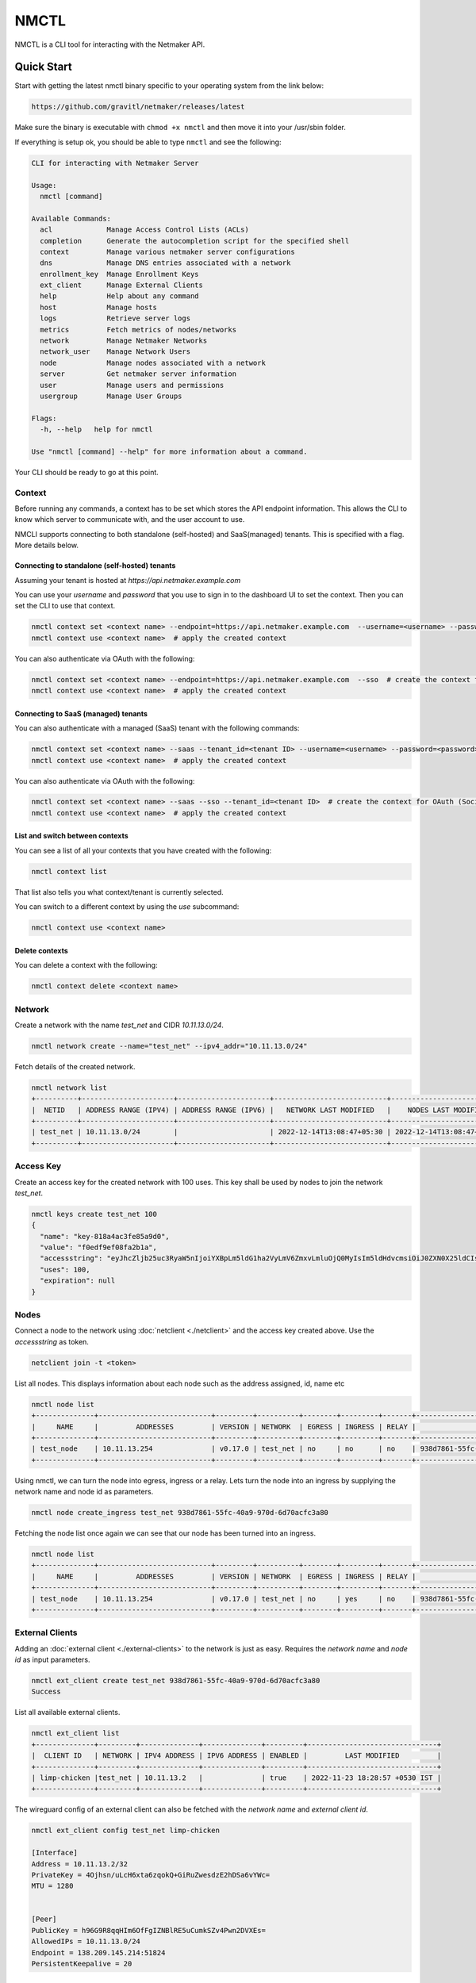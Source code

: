 ================================
NMCTL
================================

NMCTL is a CLI tool for interacting with the Netmaker API.

******************
Quick Start
******************

Start with getting the latest nmctl binary specific to your operating system from the link below:

.. code-block::

  https://github.com/gravitl/netmaker/releases/latest

Make sure the binary is executable with ``chmod +x nmctl`` and then move it into your /usr/sbin folder.

If everything is setup ok, you should be able to type ``nmctl`` and see the following:

.. code-block::

  CLI for interacting with Netmaker Server

  Usage:
    nmctl [command]

  Available Commands:
    acl             Manage Access Control Lists (ACLs)
    completion      Generate the autocompletion script for the specified shell
    context         Manage various netmaker server configurations
    dns             Manage DNS entries associated with a network
    enrollment_key  Manage Enrollment Keys
    ext_client      Manage External Clients
    help            Help about any command
    host            Manage hosts
    logs            Retrieve server logs
    metrics         Fetch metrics of nodes/networks
    network         Manage Netmaker Networks
    network_user    Manage Network Users
    node            Manage nodes associated with a network
    server          Get netmaker server information
    user            Manage users and permissions
    usergroup       Manage User Groups

  Flags:
    -h, --help   help for nmctl

  Use "nmctl [command] --help" for more information about a command.

Your CLI should be ready to go at this point.


Context
=============

Before running any commands, a context has to be set which stores the API endpoint information. This allows the CLI to know which server to communicate with, and the user account to use.

NMCLI supports connecting to both standalone (self-hosted) and SaaS(managed) tenants. This is specified with a flag. More details below.


Connecting to standalone (self-hosted) tenants
----------------------------------------------

Assuming your tenant is hosted at `https://api.netmaker.example.com`

You can use your `username` and `password` that you use to sign in to the dashboard UI to set the context. Then you can set the CLI to use that context.

.. code-block::

  nmctl context set <context name> --endpoint=https://api.netmaker.example.com  --username=<username> --password=<password>  # create the context
  nmctl context use <context name>  # apply the created context

You can also authenticate via OAuth with the following:

.. code-block::

  nmctl context set <context name> --endpoint=https://api.netmaker.example.com  --sso  # create the context for OAuth (Social Sign On)
  nmctl context use <context name>  # apply the created context


Connecting to SaaS (managed) tenants
------------------------------------

You can also authenticate with a managed (SaaS) tenant with the following commands:

.. code-block::

  nmctl context set <context name> --saas --tenant_id=<tenant ID> --username=<username> --password=<password>  # create the context
  nmctl context use <context name>  # apply the created context

You can also authenticate via OAuth with the following:

.. code-block::

  nmctl context set <context name> --saas --sso --tenant_id=<tenant ID>  # create the context for OAuth (Social Sign On)
  nmctl context use <context name>  # apply the created context


List and switch between contexts
--------------------------------

You can see a list of all your contexts that you have created with the following:

.. code-block::

  nmctl context list

That list also tells you what context/tenant is currently selected.

You can switch to a different context by using the `use` subcommand:

.. code-block:: 

  nmctl context use <context name>


Delete contexts
---------------

You can delete a context with the following:

.. code-block::

  nmctl context delete <context name>


Network
=============

Create a network with the name `test_net` and CIDR `10.11.13.0/24`.

.. code-block::

  nmctl network create --name="test_net" --ipv4_addr="10.11.13.0/24"

Fetch details of the created network.

.. code-block::

  nmctl network list
  +----------+----------------------+----------------------+---------------------------+---------------------------+
  |  NETID   | ADDRESS RANGE (IPV4) | ADDRESS RANGE (IPV6) |   NETWORK LAST MODIFIED   |    NODES LAST MODIFIED    |
  +----------+----------------------+----------------------+---------------------------+---------------------------+
  | test_net | 10.11.13.0/24        |                      | 2022-12-14T13:08:47+05:30 | 2022-12-14T13:08:47+05:30 |
  +----------+----------------------+----------------------+---------------------------+---------------------------+

Access Key
=============

Create an access key for the created network with 100 uses. This key shall be used by nodes to join the network `test_net`.

.. code-block::

  nmctl keys create test_net 100
  {
    "name": "key-818a4ac3fe85a9d0",
    "value": "f0edf9ef08fa2b1a",
    "accessstring": "eyJhcZljb25uc3RyaW5nIjoiYXBpLm5ldG1ha2VyLmV6ZmxvLmluOjQ0MyIsIm5ldHdvcmsiOiJ0ZXN0X25ldCIsImtleSI6ImYwZWRmOWVmMDhmYTJiMWEiLCJsb2NhbHJhbmdlIjoiIn0=",
    "uses": 100,
    "expiration": null
  }

Nodes
=============

Connect a node to the network using :doc:`netclient <./netclient>` and the access key created above. Use the `accessstring` as token.

.. code-block::

  netclient join -t <token>

List all nodes. This displays information about each node such as the address assigned, id, name etc

.. code-block::

  nmctl node list
  +--------------+---------------------------+---------+----------+--------+---------+-------+--------------------------------------+
  |     NAME     |         ADDRESSES         | VERSION | NETWORK  | EGRESS | INGRESS | RELAY |                  ID                  |
  +--------------+---------------------------+---------+----------+--------+---------+-------+--------------------------------------+
  | test_node    | 10.11.13.254              | v0.17.0 | test_net | no     | no      | no    | 938d7861-55fc-40a9-970d-6d70acfc3a80 |
  +--------------+---------------------------+---------+----------+--------+---------+-------+--------------------------------------+

Using nmctl, we can turn the node into egress, ingress or a relay. Lets turn the node into an ingress by supplying the network name and node id as parameters.

.. code-block::

  nmctl node create_ingress test_net 938d7861-55fc-40a9-970d-6d70acfc3a80

Fetching the node list once again we can see that our node has been turned into an ingress.

.. code-block::

  nmctl node list
  +--------------+---------------------------+---------+----------+--------+---------+-------+--------------------------------------+
  |     NAME     |         ADDRESSES         | VERSION | NETWORK  | EGRESS | INGRESS | RELAY |                  ID                  |
  +--------------+---------------------------+---------+----------+--------+---------+-------+--------------------------------------+
  | test_node    | 10.11.13.254              | v0.17.0 | test_net | no     | yes     | no    | 938d7861-55fc-40a9-970d-6d70acfc3a80 |
  +--------------+---------------------------+---------+----------+--------+---------+-------+--------------------------------------+


External Clients
==================

Adding an :doc:`external client <./external-clients>` to the network is just as easy. Requires the `network name` and `node id` as input parameters.

.. code-block::

  nmctl ext_client create test_net 938d7861-55fc-40a9-970d-6d70acfc3a80
  Success

List all available external clients.

.. code-block::

  nmctl ext_client list
  +--------------+---------+--------------+--------------+---------+-------------------------------+
  |  CLIENT ID   | NETWORK | IPV4 ADDRESS | IPV6 ADDRESS | ENABLED |         LAST MODIFIED         |
  +--------------+---------+--------------+--------------+---------+-------------------------------+
  | limp-chicken |test_net | 10.11.13.2   |              | true    | 2022-11-23 18:28:57 +0530 IST |
  +--------------+---------+--------------+--------------+---------+-------------------------------+

The wireguard config of an external client can also be fetched with the `network name` and `external client id`.

.. code-block::

  nmctl ext_client config test_net limp-chicken

  [Interface]
  Address = 10.11.13.2/32
  PrivateKey = 4Ojhsn/uLcH6xta6zqokQ+GiRuZwesdzE2hDSa6vYWc=
  MTU = 1280


  [Peer]
  PublicKey = h96G9R8qqHIm6OfFgIZNBlRE5uCumkSZv4Pwn2DVXEs=
  AllowedIPs = 10.11.13.0/24
  Endpoint = 138.209.145.214:51824
  PersistentKeepalive = 20


ACLs
=====

Access Control between hosts can be managed via the NMCTL CLI. These settings allow the network admin to specify which hosts are allowed to communicate between each other.

List
----

To list all access control settings for a network:

.. code-block:: 

  nmctl acl list <network>

Allow/Deny
----------

To allow communication between two hosts on a network:

.. code-block:: 

  nmctl acl allow <network> <host 1 ID> <host 2 ID>

To deny communication between two hosts:

.. code-block:: 

  nmctl acl deny <network> <host 1 ID> <host 2 ID>

Host IDs can be retrieved with the `nmctl node list` command.

The global `--output` flag can be used to format how a network's ACLs are outputted.


Help
=======

Further information about any subcommand is available using the **--help** flag

.. code-block::

  nmctl subcommand --help

Example:-

.. code-block::

  nmctl node --help
  Manage nodes associated with a network

  Usage:
    nmctl node [command]

  Available Commands:
    create_egress  Turn a Node into a Egress
    create_ingress Turn a Node into a Ingress
    create_relay   Turn a Node into a Relay
    delete         Delete a Node
    delete_egress  Delete Egress role from a Node
    delete_ingress Delete Ingress role from a Node
    delete_relay   Delete Relay role from a Node
    get            Get a node by ID
    list           List all nodes
    uncordon       Get a node by ID
    update         Update a Node

  Flags:
    -h, --help     help for node

  Use "nmctl node [command] --help" for more information about a command.